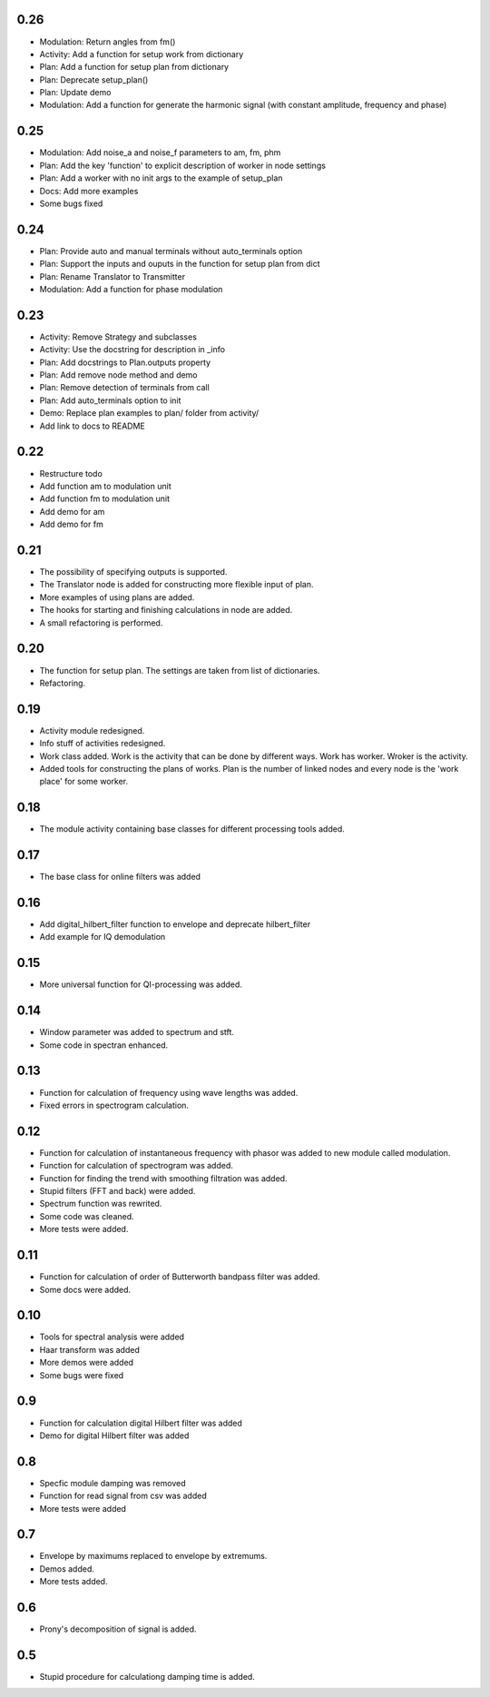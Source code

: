 0.26
====

* Modulation: Return angles from fm()
* Activity: Add a function for setup work from dictionary
* Plan: Add a function for setup plan from dictionary
* Plan: Deprecate setup_plan()
* Plan: Update demo
* Modulation: Add a function for generate the harmonic signal (with constant amplitude, frequency and phase)

0.25
====

* Modulation: Add noise_a and noise_f parameters to am, fm, phm
* Plan: Add the key 'function' to explicit description of worker in node settings
* Plan: Add a worker with no init args to the example of setup_plan
* Docs: Add more examples
* Some bugs fixed

0.24
====

* Plan: Provide auto and manual terminals without auto_terminals option
* Plan: Support the inputs and ouputs in the function for setup plan from dict 
* Plan: Rename Translator to Transmitter
* Modulation: Add a function for phase modulation

0.23
====

* Activity: Remove Strategy and subclasses
* Activity: Use the docstring for description in _info
* Plan: Add docstrings to Plan.outputs property
* Plan: Add remove node method and demo
* Plan: Remove detection of terminals from call
* Plan: Add auto_terminals option to init
* Demo: Replace plan examples to plan/ folder from activity/
* Add link to docs to README

0.22
====

* Restructure todo
* Add function am to modulation unit
* Add function fm to modulation unit
* Add demo for am
* Add demo for fm

0.21
====

* The possibility of specifying outputs is supported.
* The Translator node is added for constructing more flexible input of plan.
* More examples of using plans are added.
* The hooks for starting and finishing calculations in node are added.
* A small refactoring is performed.

0.20
====

* The function for setup plan. The settings are taken from list of dictionaries.
* Refactoring.

0.19
====

* Activity module redesigned.
* Info stuff of activities redesigned.
* Work class added. Work is the activity that can be done by different
  ways. Work has worker. Wroker is the activity.
* Added tools for constructing the plans of works. Plan is the number
  of linked nodes and every node is the 'work place' for some worker.

0.18
====

* The module activity containing base classes for different processing tools added.


0.17
====

* The base class for online filters was added

0.16
====

* Add digital_hilbert_filter function to envelope and deprecate hilbert_filter
* Add example for IQ demodulation

0.15
====

* More universal function for QI-processing was added.

0.14
====

* Window parameter was added to spectrum and stft.
* Some code in spectran enhanced.

0.13
====
* Function for calculation of frequency using wave lengths was added.
* Fixed errors in spectrogram calculation.

0.12
====

* Function for calculation of instantaneous frequency with phasor was added to new module called modulation.
* Function for calculation of spectrogram was added.
* Function for finding the trend with smoothing filtration was added.
* Stupid filters (FFT and back) were added.
* Spectrum function was rewrited.
* Some code was cleaned.
* More tests were added.

0.11
====

* Function for calculation of order of Butterworth bandpass filter was added.
* Some docs were added.

0.10
====

* Tools for spectral analysis were added
* Haar transform was added
* More demos were added
* Some bugs were fixed

0.9
===

* Function for calculation digital Hilbert filter was added 
* Demo for digital Hilbert filter was added

0.8
===

* Specfic module damping was removed
* Function for read signal from csv was added
* More tests were added

0.7
===

* Envelope by maximums replaced to envelope by extremums.
* Demos added.
* More tests added.


0.6
===

* Prony's decomposition of signal is added.


0.5
===

* Stupid procedure for calculationg damping time is added.
